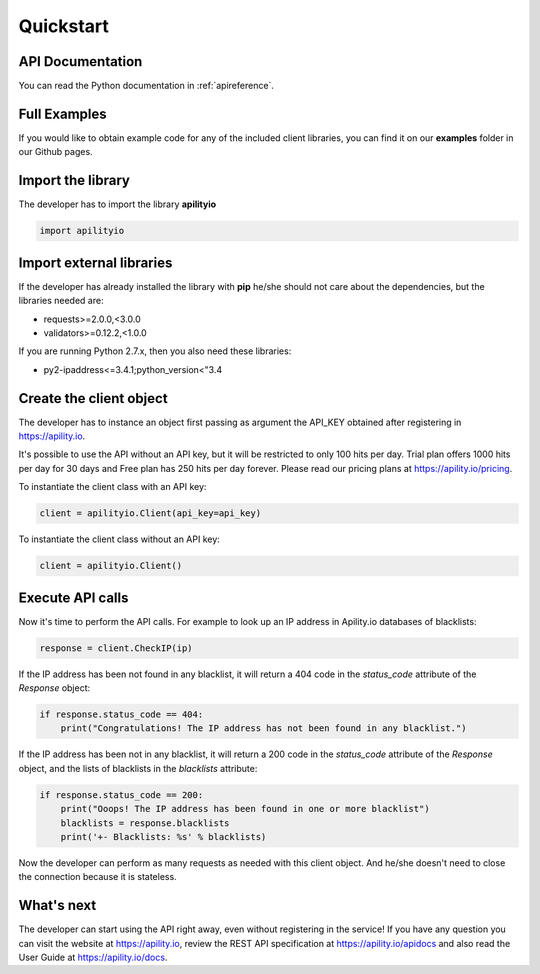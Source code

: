 .. _quickstart:

Quickstart
==========

API Documentation
-----------------
You can read the Python documentation in :ref:`apireference`.


Full Examples
-------------
If you would like to obtain example code for any of the included client libraries, you can find it on our **examples** folder in our Github pages.


Import the library
------------------
The developer has to import the library **apilityio**

.. code-block:: python

   import apilityio


Import external libraries
-------------------------
If the developer has already installed the library with **pip** he/she should not care about the dependencies, but the libraries needed are:

- requests>=2.0.0,<3.0.0
- validators>=0.12.2,<1.0.0

If you are running Python 2.7.x, then you also need these libraries:

- py2-ipaddress<=3.4.1;python_version<"3.4


Create the client object
------------------------
The developer has to instance an object first passing as argument the API_KEY obtained after registering in https://apility.io.

It's possible to use the API without an API key, but it will be restricted to only 100 hits per day. Trial plan offers 1000 hits per day for 30 days and Free plan has 250 hits per day forever. Please read our pricing plans at https://apility.io/pricing.

To instantiate the client class with an API key:

.. code-block:: python

    client = apilityio.Client(api_key=api_key)


To instantiate the client class without an API key:

.. code-block:: python

    client = apilityio.Client()


Execute API calls
-----------------

Now it's time to perform the API calls. For example to look up an IP address in Apility.io databases of blacklists:

.. code-block:: python

    response = client.CheckIP(ip)


If the IP address has been not found in any blacklist, it will return a 404 code in the `status_code` attribute of the `Response` object:

.. code-block:: python

    if response.status_code == 404:
        print("Congratulations! The IP address has not been found in any blacklist.")

If the IP address has been not in any blacklist, it will return a 200 code in the `status_code` attribute of the `Response` object, and the lists of blacklists in the `blacklists` attribute:

.. code-block:: python

    if response.status_code == 200:
        print("Ooops! The IP address has been found in one or more blacklist")
        blacklists = response.blacklists
        print('+- Blacklists: %s' % blacklists)

Now the developer can perform as many requests as needed with this client object. And he/she doesn't need to close the connection because it is stateless.

What's next
-----------
The developer can start using the API right away, even without registering in the service! If you have any question you can visit the website at https://apility.io, review the REST API specification at https://apility.io/apidocs and also read the User Guide at https://apility.io/docs.

